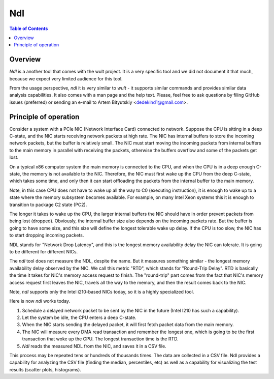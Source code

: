 .. -*- coding: utf-8 -*-
.. vim: ts=4 sw=4 tw=100 et ai si

===
Ndl
===

.. contents:: Table of Contents

Overview
========

*Ndl* is a another tool that comes with the wult project. It is a very specific tool and we did not
document it that much, because we expect very limited audience for this tool.

From the usage perspective, *ndl* it is very similar to *wult* - it supports similar commands and
provides similar data analysis capabilities. It also comes with a man page and the help text.
Please, feel free to ask questions by filing GitHub issues (preferred) or sending an e-mail to
Artem Bityutskiy <dedekind1@gmail.com>.

Principle of operation
======================

Consider a system with a PCIe NIC (Network Interface Card) connected to network. Suppose the CPU is
sitting in a deep C-state, and the NIC starts receiving network packets at high rate. The NIC has
internal buffers to store the incoming network packets, but the buffer is relatively small. The NIC
must start moving the incoming packets from internal buffers to the main memory in parallel with
receiving the packets, otherwise the buffers overflow and some of the packets get lost.

On a typical x86 computer system the main memory is connected to the CPU, and when the CPU is in a
deep enough C-state, the memory is not available to the NIC. Therefore, the NIC must first wake up
the CPU from the deep C-state, which takes some time, and only then it can start offloading
the packets from the internal buffer to the main memory.

Note, in this case CPU does not have to wake up all the way to C0 (executing instruction), it is
enough to wake up to a state where the memory subsystem becomes available. For example, on many
Intel Xeon systems this it is enough to transition to package C2 state (PC2).

The longer it takes to wake up the CPU, the larger internal buffers the NIC should have in order
prevent packets from being lost (dropped). Obviously, the internal buffer size also depends on the
incoming packets rate. But the buffer is going to have some size, and this size will define the
longest tolerable wake up delay. If the CPU is too slow, the NIC has to start dropping incoming
packets.

NDL stands for "Network Drop Latency", and this is the longest memory availability delay the NIC can
tolerate. It is going to be different for different NICs.

The *ndl* tool does not measure the NDL, despite the name. But it measures something similar - the
longest memory availability delay observed by the NIC. We call this metric "RTD", which stands for
"Round-Trip Delay". RTD is basically the time it takes for NIC's memory access request to finish.
The "round-trip" part comes from the fact that NIC's memory access request first leaves the NIC,
travels all the way to the memory, and then the result comes back to the NIC.

Note, *ndl* supports only the Intel i210-based NICs today, so it is a highly specialized tool.

Here is now *ndl* works today.

#. Schedule a delayed network packet to be sent by the NIC in the future (Intel I210 has such a
   capability).
#. Let the system be idle, the CPU enters a deep C-state.
#. When the NIC starts sending the delayed packet, it will first fetch packet data from the main
   memory.
#. The NIC will measure every DMA read transaction and remember the longest one, which is going to
   be the first transaction that woke up the CPU. The longest transaction time is the RTD.
#. *Ndl* reads the measured NDL from the NIC, and saves it in a CSV file.

This process may be repeated tens or hundreds of thousands times. The data are collected in
a CSV file. Ndl provides a capability for analyzing the CSV file (finding the median, percentiles,
etc) as well as a capability for visualizing the test results (scatter plots, histograms).
